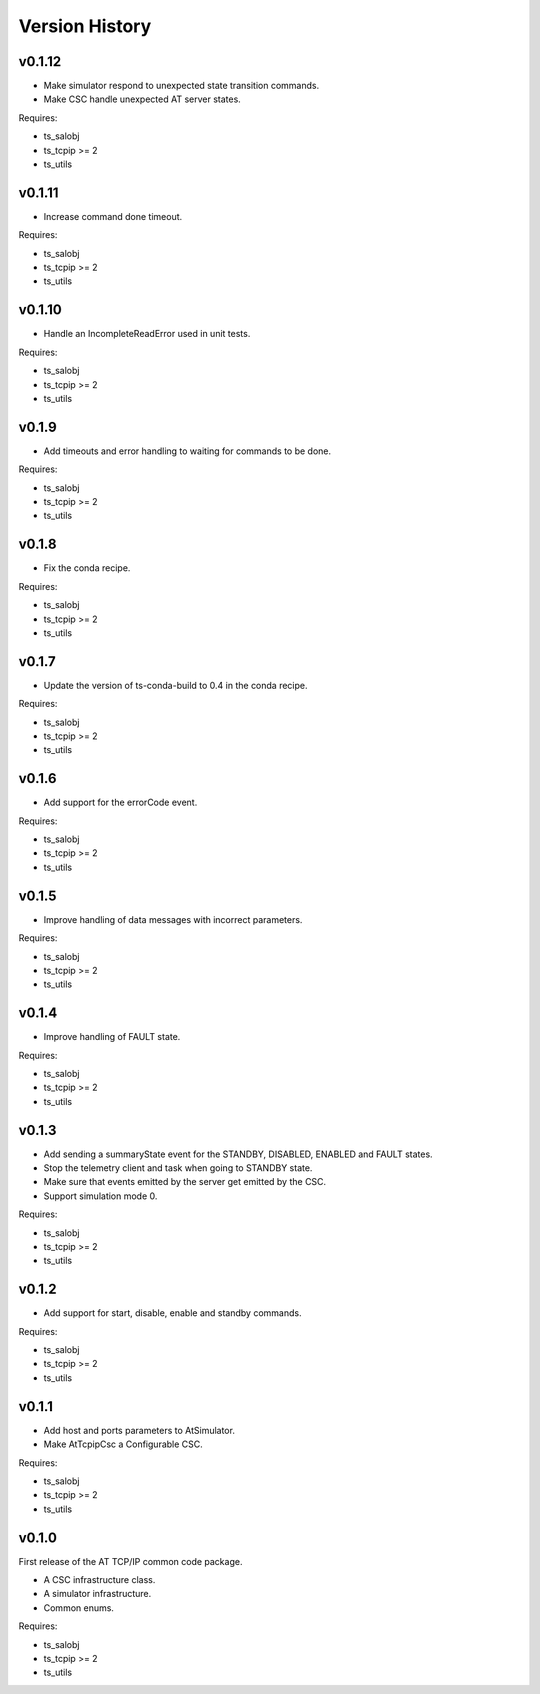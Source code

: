 .. py:currentmodule:: lsst.ts.attcpip

.. _lsst.ts.attcpip.version_history:

###############
Version History
###############

v0.1.12
=======

* Make simulator respond to unexpected state transition commands.
* Make CSC handle unexpected AT server states.

Requires:

* ts_salobj
* ts_tcpip >= 2
* ts_utils

v0.1.11
=======

* Increase command done timeout.

Requires:

* ts_salobj
* ts_tcpip >= 2
* ts_utils

v0.1.10
=======

* Handle an IncompleteReadError used in unit tests.

Requires:

* ts_salobj
* ts_tcpip >= 2
* ts_utils

v0.1.9
======

* Add timeouts and error handling to waiting for commands to be done.

Requires:

* ts_salobj
* ts_tcpip >= 2
* ts_utils

v0.1.8
======

* Fix the conda recipe.

Requires:

* ts_salobj
* ts_tcpip >= 2
* ts_utils

v0.1.7
======

* Update the version of ts-conda-build to 0.4 in the conda recipe.

Requires:

* ts_salobj
* ts_tcpip >= 2
* ts_utils

v0.1.6
======

* Add support for the errorCode event.

Requires:

* ts_salobj
* ts_tcpip >= 2
* ts_utils

v0.1.5
======

* Improve handling of data messages with incorrect parameters.

Requires:

* ts_salobj
* ts_tcpip >= 2
* ts_utils

v0.1.4
======

* Improve handling of FAULT state.

Requires:

* ts_salobj
* ts_tcpip >= 2
* ts_utils

v0.1.3
======

* Add sending a summaryState event for the STANDBY, DISABLED, ENABLED and FAULT states.
* Stop the telemetry client and task when going to STANDBY state.
* Make sure that events emitted by the server get emitted by the CSC.
* Support simulation mode 0.

Requires:

* ts_salobj
* ts_tcpip >= 2
* ts_utils

v0.1.2
======

* Add support for start, disable, enable and standby commands.

Requires:

* ts_salobj
* ts_tcpip >= 2
* ts_utils

v0.1.1
======

* Add host and ports parameters to AtSimulator.
* Make AtTcpipCsc a Configurable CSC.

Requires:

* ts_salobj
* ts_tcpip >= 2
* ts_utils

v0.1.0
======

First release of the AT TCP/IP common code package.

* A CSC infrastructure class.
* A simulator infrastructure.
* Common enums.

Requires:

* ts_salobj
* ts_tcpip >= 2
* ts_utils
